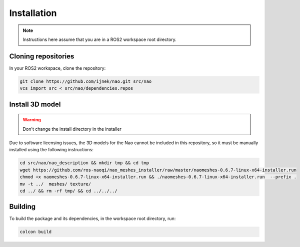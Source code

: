 Installation
############

.. note::

    Instructions here assume that you are in a ROS2 workspace
    root directory.

Cloning repositories
********************

In your ROS2 workspace, clone the repository:

.. code-block:: console

   git clone https://github.com/ijnek/nao.git src/nao
   vcs import src < src/nao/dependencies.repos

Install 3D model
*****************

.. warning::

    Don't change the install directory in the installer

Due to software licensing issues, the 3D models for the Nao cannot be included
in this repository, so it must be manually installed using the following instructions:

.. code-block:: console

    cd src/nao/nao_description && mkdir tmp && cd tmp
    wget https://github.com/ros-naoqi/nao_meshes_installer/raw/master/naomeshes-0.6.7-linux-x64-installer.run
    chmod +x naomeshes-0.6.7-linux-x64-installer.run && ./naomeshes-0.6.7-linux-x64-installer.run  --prefix .
    mv -t ../  meshes/ texture/
    cd ../ && rm -rf tmp/ && cd ../../../


Building
********

To build the package and its dependencies, in the workspace root directory, run:

.. code-block:: console

   colcon build